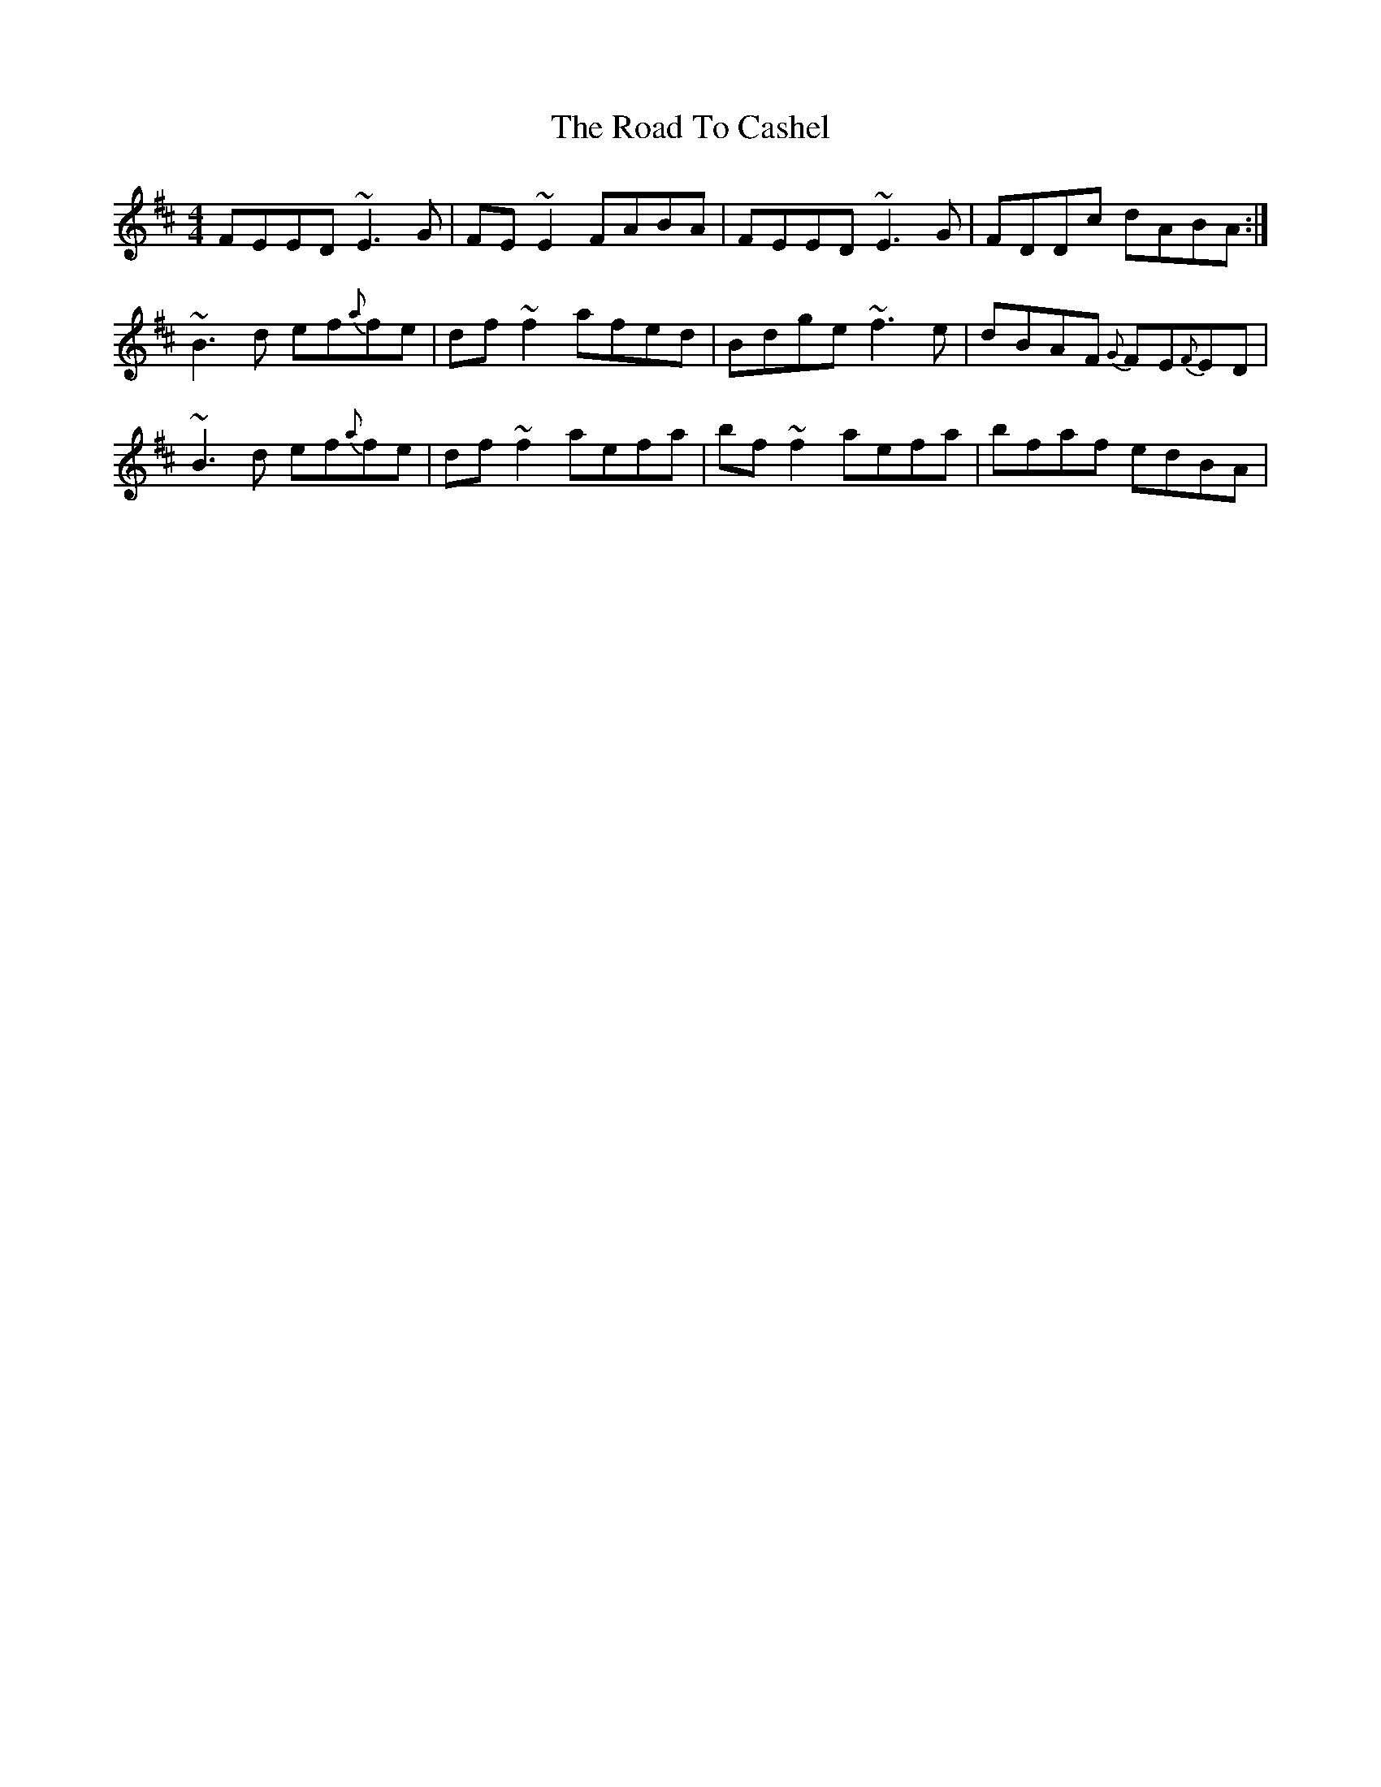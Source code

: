 X: 34666
T: Road To Cashel, The
R: reel
M: 4/4
K: Edorian
FEED ~E3G|FE~E2 FABA|FEED ~E3 G|FDDc dABA:|
~B3d ef{a}fe|df~f2 afed|Bdge ~f3e|dBAF {G}FE{F}ED|
~B3d ef{a}fe|df ~f2 aefa|bf~f2 aefa|bfaf edBA|

